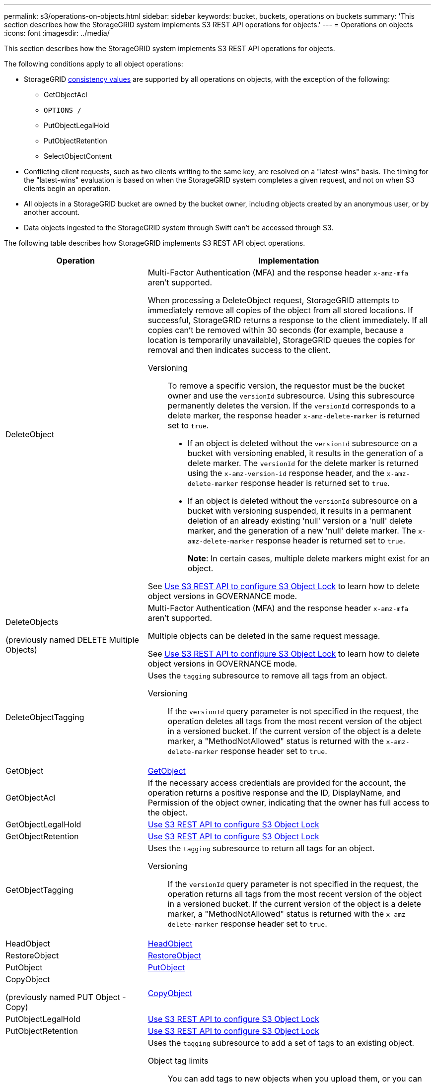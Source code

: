 ---
permalink: s3/operations-on-objects.html
sidebar: sidebar
keywords: bucket, buckets, operations on buckets
summary: 'This section describes how the StorageGRID system implements S3 REST API operations for objects.'
---
= Operations on objects
:icons: font
:imagesdir: ../media/

[.lead]
This section describes how the StorageGRID system implements S3 REST API operations for objects.

The following conditions apply to all object operations:

* StorageGRID link:consistency.html[consistency values] are supported by all operations on objects, with the exception of the following:
 ** GetObjectAcl
 ** `OPTIONS /`
 ** PutObjectLegalHold
 ** PutObjectRetention
 ** SelectObjectContent
* Conflicting client requests, such as two clients writing to the same key, are resolved on a "latest-wins" basis. The timing for the "latest-wins" evaluation is based on when the StorageGRID system completes a given request, and not on when S3 clients begin an operation.
* All objects in a StorageGRID bucket are owned by the bucket owner, including objects created by an anonymous user, or by another account.
* Data objects ingested to the StorageGRID system through Swift can't be accessed through S3.

The following table describes how StorageGRID implements S3 REST API object operations.

[cols="1a,2a" options="header"]
|===
| Operation| Implementation

| DeleteObject
| Multi-Factor Authentication (MFA) and the response header `x-amz-mfa` aren't supported.

When processing a DeleteObject request, StorageGRID attempts to immediately remove all copies of the object from all stored locations. If successful, StorageGRID returns a response to the client immediately. If all copies can't be removed within 30 seconds (for example, because a location is temporarily unavailable), StorageGRID queues the copies for removal and then indicates success to the client.

Versioning::

To remove a specific version, the requestor must be the bucket owner and use the `versionId` subresource. Using this subresource permanently deletes the version. If the `versionId` corresponds to a delete marker, the response header `x-amz-delete-marker` is returned set to `true`.

* If an object is deleted without the `versionId` subresource on a bucket with versioning enabled, it results in the generation of a delete marker. The `versionId` for the delete marker is returned using the `x-amz-version-id` response header, and the `x-amz-delete-marker` response header is returned set to `true`.
* If an object is deleted without the `versionId` subresource on a bucket with versioning suspended, it results in a permanent deletion of an already existing 'null' version or a 'null' delete marker, and the generation of a new 'null' delete marker. The `x-amz-delete-marker` response header is returned set to `true`.
+
*Note*: In certain cases, multiple delete markers might exist for an object.

See link:../s3/use-s3-api-for-s3-object-lock.html[Use S3 REST API to configure S3 Object Lock] to learn how to delete object versions in GOVERNANCE mode.

| DeleteObjects

(previously named DELETE Multiple Objects)

| Multi-Factor Authentication (MFA) and the response header `x-amz-mfa` aren't supported.

Multiple objects can be deleted in the same request message.

See link:../s3/use-s3-api-for-s3-object-lock.html[Use S3 REST API to configure S3 Object Lock] to learn how to delete object versions in GOVERNANCE mode.

| DeleteObjectTagging
| Uses the `tagging` subresource to remove all tags from an object.

Versioning::

If the `versionId` query parameter is not specified in the request, the operation deletes all tags from the most recent version of the object in a versioned bucket. If the current version of the object is a delete marker, a "MethodNotAllowed" status is returned with the `x-amz-delete-marker` response header set to `true`.

| GetObject
| link:get-object.html[GetObject]

| GetObjectAcl
| If the necessary access credentials are provided for the account, the operation returns a positive response and the ID, DisplayName, and Permission of the object owner, indicating that the owner has full access to the object.

| GetObjectLegalHold
| link:../s3/use-s3-api-for-s3-object-lock.html[Use S3 REST API to configure S3 Object Lock]

| GetObjectRetention
| link:../s3/use-s3-api-for-s3-object-lock.html[Use S3 REST API to configure S3 Object Lock]

| GetObjectTagging
| Uses the `tagging` subresource to return all tags for an object.

Versioning::

If the `versionId` query parameter is not specified in the request, the operation returns all tags from the most recent version of the object in a versioned bucket. If the current version of the object is a delete marker, a "MethodNotAllowed" status is returned with the `x-amz-delete-marker` response header set to `true`.

| HeadObject
| link:head-object.html[HeadObject]

| RestoreObject
| link:post-object-restore.html[RestoreObject]

| PutObject
| link:put-object.html[PutObject]

| CopyObject

(previously named PUT Object - Copy)

| link:put-object-copy.html[CopyObject]

| PutObjectLegalHold
| link:../s3/use-s3-api-for-s3-object-lock.html[Use S3 REST API to configure S3 Object Lock]

| PutObjectRetention
| link:../s3/use-s3-api-for-s3-object-lock.html[Use S3 REST API to configure S3 Object Lock]

| PutObjectTagging
| Uses the `tagging` subresource to add a set of tags to an existing object.

Object tag limits::

You can add tags to new objects when you upload them, or you can add them to existing objects. Both StorageGRID and Amazon S3 support up to 10 tags for each object. Tags associated with an object must have unique tag keys. A tag key can be up to 128 Unicode characters in length and tag values can be up to 256 Unicode characters in length. Key and values are case sensitive.

Tag updates and ingest behavior::

When you use PutObjectTagging to update an object's tags, StorageGRID does not re-ingest the object. This means that the option for Ingest Behavior specified in the matching ILM rule is not used. Any changes to object placement that are triggered by the update are made when ILM is re-evaluated by normal background ILM processes.
+
This means that if the ILM rule uses the Strict option for ingest behavior, no action is taken if the required object placements can't be made (for example, because a newly required location is unavailable). The updated object retains its current placement until the required placement is possible.

Resolving conflicts::

Conflicting client requests, such as two clients writing to the same key, are resolved on a "latest-wins" basis. The timing for the "latest-wins" evaluation is based on when the StorageGRID system completes a given request, and not on when S3 clients begin an operation.

Versioning::

If the `versionId` query parameter is not specified in the request, the operation add tags to the most recent version of the object in a versioned bucket. If the current version of the object is a delete marker, a "MethodNotAllowed" status is returned with the `x-amz-delete-marker` response header set to `true`.

| SelectObjectContent
| link:select-object-content.html[SelectObjectContent]
|===